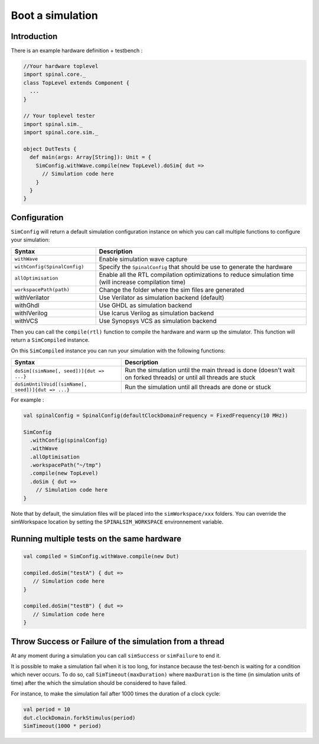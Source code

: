 
Boot a simulation
=================

Introduction
------------

There is an example hardware definition + testbench :

.. code-block:: scala

   //Your hardware toplevel
   import spinal.core._
   class TopLevel extends Component {
     ...
   }

   // Your toplevel tester
   import spinal.sim._
   import spinal.core.sim._

   object DutTests {
     def main(args: Array[String]): Unit = {
       SimConfig.withWave.compile(new TopLevel).doSim{ dut =>
         // Simulation code here
       }
     }
   }

Configuration
-------------

``SimConfig`` will return a default simulation configuration instance on which you can call multiple functions to configure your simulation:

.. list-table::
   :header-rows: 1
   :widths: 2 5

   * - Syntax
     - Description
   * - ``withWave``
     - Enable simulation wave capture
   * - ``withConfig(SpinalConfig)``
     - Specify the ``SpinalConfig`` that should be use to generate the hardware
   * - ``allOptimisation``
     - Enable all the RTL compilation optimizations to reduce simulation time (will increase compilation time)
   * - ``workspacePath(path)``
     - Change the folder where the sim files are generated
   * - withVerilator
     - Use Verilator as simulation backend (default)
   * - withGhdl
     - Use GHDL as simulation backend
   * - withIVerilog
     - Use Icarus Verilog as simulation backend
   * - withVCS
     - Use Synopsys VCS as simulation backend

Then you can call the ``compile(rtl)`` function to compile the hardware and warm up the simulator.
This function will return a ``SimCompiled`` instance.

On this ``SimCompiled`` instance you can run your simulation with the following functions:

.. list-table::
   :header-rows: 1

   * - Syntax
     - Description
   * - ``doSim[(simName[, seed])]{dut => ...}``
     - Run the simulation until the main thread is done (doesn't wait on forked threads) or until all threads are stuck
   * - ``doSimUntilVoid[(simName[, seed])]{dut => ...}``
     - Run the simulation until all threads are done or stuck


For example :

.. code-block:: scala

   val spinalConfig = SpinalConfig(defaultClockDomainFrequency = FixedFrequency(10 MHz))

   SimConfig
     .withConfig(spinalConfig)
     .withWave
     .allOptimisation
     .workspacePath("~/tmp")
     .compile(new TopLevel)
     .doSim { dut =>
       // Simulation code here
   }

Note that by default, the simulation files will be placed into the ``simWorkspace/xxx`` folders. You can override the simWorkspace location by setting the ``SPINALSIM_WORKSPACE`` environnement variable.

Running multiple tests on the same hardware
-------------------------------------------

.. code-block:: scala

    val compiled = SimConfig.withWave.compile(new Dut)

    compiled.doSim("testA") { dut =>
       // Simulation code here
    }

    compiled.doSim("testB") { dut =>
       // Simulation code here
    }

Throw Success or Failure of the simulation from a thread
--------------------------------------------------------

At any moment during a simulation you can call ``simSuccess`` or ``simFailure`` to end it.

It is possible to make a simulation fail when it is too long, for instance because the test-bench is waiting for a condition which never occurs. To do so, call ``SimTimeout(maxDuration)`` where ``maxDuration`` is the time (in simulation units of time) after the which the simulation should be considered to have failed.

For instance, to make the simulation fail after 1000 times the duration of a clock cycle:

.. code-block:: scala

    val period = 10
    dut.clockDomain.forkStimulus(period)
    SimTimeout(1000 * period)
